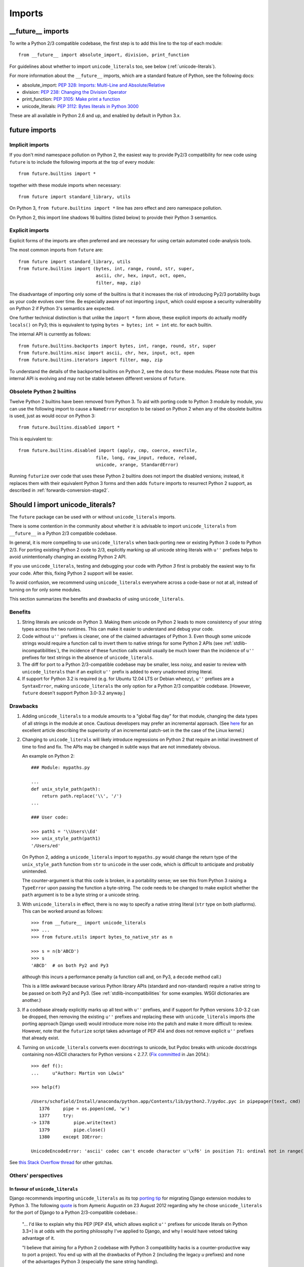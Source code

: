 .. _imports:

Imports
=======

.. ___future__-imports:

__future__ imports
~~~~~~~~~~~~~~~~~~

To write a Python 2/3 compatible codebase, the first step is to add this line
to the top of each module::

    from __future__ import absolute_import, division, print_function

For guidelines about whether to import ``unicode_literals`` too, see below
(:ref:`unicode-literals`).

For more information about the ``__future__`` imports, which are a
standard feature of Python, see the following docs:

- absolute_import: `PEP 328: Imports: Multi-Line and Absolute/Relative <http://www.python.org/dev/peps/pep-0328>`_
- division: `PEP 238: Changing the Division Operator <http://www.python.org/dev/peps/pep-0238>`_
- print_function: `PEP 3105: Make print a function <http://www.python.org/dev/peps/pep-3105>`_
- unicode_literals: `PEP 3112: Bytes literals in Python 3000 <http://www.python.org/dev/peps/pep-3112>`_

These are all available in Python 2.6 and up, and enabled by default in Python 3.x.


.. _star-imports:

future imports
~~~~~~~~~~~~~~

Implicit imports
----------------

If you don't mind namespace pollution on Python 2, the easiest way to provide
Py2/3 compatibility for new code using ``future`` is to include the following
imports at the top of every module::

    from future.builtins import *

together with these module imports when necessary::
    
    from future import standard_library, utils

On Python 3, ``from future.builtins import *`` line has zero effect and zero
namespace pollution.

On Python 2, this import line shadows 16 builtins (listed below) to
provide their Python 3 semantics.


.. _explicit-imports:

Explicit imports
----------------

Explicit forms of the imports are often preferred and are necessary for using
certain automated code-analysis tools.

The most common imports from ``future`` are::
    
    from future import standard_library, utils
    from future.builtins import (bytes, int, range, round, str, super,
                                 ascii, chr, hex, input, oct, open,
                                 filter, map, zip)

The disadvantage of importing only some of the builtins is that it
increases the risk of introducing Py2/3 portability bugs as your code
evolves over time. Be especially aware of not importing ``input``, which could
expose a security vulnerability on Python 2 if Python 3's semantics are
expected.

One further technical distinction is that unlike the ``import *`` form above,
these explicit imports do actually modify ``locals()`` on Py3; this is
equivalent to typing ``bytes = bytes; int = int`` etc. for each builtin.

The internal API is currently as follows::

    from future.builtins.backports import bytes, int, range, round, str, super
    from future.builtins.misc import ascii, chr, hex, input, oct, open
    from future.builtins.iterators import filter, map, zip

To understand the details of the backported builtins on Python 2, see the
docs for these modules. Please note that this internal API is evolving and may
not be stable between different versions of ``future``.


.. _obsolete-builtins:

Obsolete Python 2 builtins
--------------------------

Twelve Python 2 builtins have been removed from Python 3. To aid with
porting code to Python 3 module by module, you can use the following
import to cause a ``NameError`` exception to be raised on Python 2 when any
of the obsolete builtins is used, just as would occur on Python 3::

    from future.builtins.disabled import *

This is equivalent to::

    from future.builtins.disabled import (apply, cmp, coerce, execfile,
                                 file, long, raw_input, reduce, reload,
                                 unicode, xrange, StandardError)

Running ``futurize`` over code that uses these Python 2 builtins does not
import the disabled versions; instead, it replaces them with their
equivalent Python 3 forms and then adds ``future`` imports to resurrect
Python 2 support, as described in :ref:`forwards-conversion-stage2`.


.. _unicode-literals:

Should I import unicode_literals?
~~~~~~~~~~~~~~~~~~~~~~~~~~~~~~~~~

The ``future`` package can be used with or without ``unicode_literals``
imports.

There is some contention in the community about whether it is advisable
to import ``unicode_literals`` from ``__future__`` in a Python 2/3
compatible codebase.

In general, it is more compelling to use ``unicode_literals`` when back-porting
new or existing Python 3 code to Python 2/3. For porting existing Python 2
code to 2/3, explicitly marking up all unicode string literals with ``u''``
prefixes helps to avoid unintentionally changing an existing Python 2 API.

If you use ``unicode_literals``, testing and debugging your code with
*Python 3* first is probably the easiest way to fix your code. After this,
fixing Python 2 support will be easier.

To avoid confusion, we recommend using ``unicode_literals`` everywhere
across a code-base or not at all, instead of turning on for only some
modules.

This section summarizes the benefits and drawbacks of using
``unicode_literals``.

Benefits
--------

1. String literals are unicode on Python 3. Making them unicode on Python 2
   leads to more consistency of your string types across the two
   runtimes. This can make it easier to understand and debug your code.
   
2. Code without ``u''`` prefixes is cleaner, one of the claimed advantages
   of Python 3. Even though some unicode strings would require a function
   call to invert them to native strings for some Python 2 APIs (see
   :ref:`stdlib-incompatibilities`), the incidence of these function calls
   would usually be much lower than the incidence of ``u''`` prefixes for text
   strings in the absence of ``unicode_literals``.

3. The diff for port to a Python 2/3-compatible codebase may be smaller,
   less noisy, and easier to review with ``unicode_literals`` than if an
   explicit ``u''`` prefix is added to every unadorned string literal.

4. If support for Python 3.2 is required (e.g. for Ubuntu 12.04 LTS or
   Debian wheezy), ``u''`` prefixes are a ``SyntaxError``, making
   ``unicode_literals`` the only option for a Python 2/3 compatible
   codebase. [However, ``future`` doesn't support Python 3.0-3.2 anyway.]


Drawbacks
---------

1. Adding ``unicode_literals`` to a module amounts to a "global flag day" for
   that module, changing the data types of all strings in the module at once.
   Cautious developers may prefer an incremental approach. (See
   `here <http://lwn.net/Articles/165039/>`_ for an excellent article
   describing the superiority of an incremental patch-set in the the case
   of the Linux kernel.)

.. This is a larger-scale change than adding explicit ``u''`` prefixes to
..  all strings that should be Unicode. 

2. Changing to ``unicode_literals`` will likely introduce regressions on
   Python 2 that require an initial investment of time to find and fix. The
   APIs may be changed in subtle ways that are not immediately obvious.

   An example on Python 2::

       ### Module: mypaths.py

       ...
       def unix_style_path(path):
           return path.replace('\\', '/')
       ...

       ### User code:

       >>> path1 = '\\Users\\Ed'
       >>> unix_style_path(path1)
       '/Users/ed'

   On Python 2, adding a ``unicode_literals`` import to ``mypaths.py`` would
   change the return type of the ``unix_style_path`` function from ``str`` to
   ``unicode`` in the user code, which is difficult to anticipate and probably
   unintended.
   
   The counter-argument is that this code is broken, in a portability
   sense; we see this from Python 3 raising a ``TypeError`` upon passing the
   function a byte-string. The code needs to be changed to make explicit
   whether the ``path`` argument is to be a byte string or a unicode string.

3. With ``unicode_literals`` in effect, there is no way to specify a native
   string literal (``str`` type on both platforms). This can be worked around as follows::

       >>> from __future__ import unicode_literals
       >>> ...
       >>> from future.utils import bytes_to_native_str as n

       >>> s = n(b'ABCD')
       >>> s
       'ABCD'  # on both Py2 and Py3

   although this incurs a performance penalty (a function call and, on Py3,
   a ``decode`` method call.)

   This is a little awkward because various Python library APIs (standard
   and non-standard) require a native string to be passed on both Py2
   and Py3. (See :ref:`stdlib-incompatibilities` for some examples. WSGI
   dictionaries are another.)

3. If a codebase already explicitly marks up all text with ``u''`` prefixes,
   and if support for Python versions 3.0-3.2 can be dropped, then
   removing the existing ``u''`` prefixes and replacing these with
   ``unicode_literals`` imports (the porting approach Django used) would
   introduce more noise into the patch and make it more difficult to review.
   However, note that the ``futurize`` script takes advantage of PEP 414 and
   does not remove explicit ``u''`` prefixes that already exist.

4. Turning on ``unicode_literals`` converts even docstrings to unicode, but
   Pydoc breaks with unicode docstrings containing non-ASCII characters for
   Python versions < 2.7.7. (`Fix
   committed <http://bugs.python.org/issue1065986#msg207403>`_ in Jan 2014.)::

       >>> def f():
       ...     u"Author: Martin von Löwis"
       
       >>> help(f)
       
       /Users/schofield/Install/anaconda/python.app/Contents/lib/python2.7/pydoc.pyc in pipepager(text, cmd)
          1376     pipe = os.popen(cmd, 'w')
          1377     try:
       -> 1378         pipe.write(text)
          1379         pipe.close()
          1380     except IOError:
       
       UnicodeEncodeError: 'ascii' codec can't encode character u'\xf6' in position 71: ordinal not in range(128)

See `this Stack Overflow thread
<http://stackoverflow.com/questions/809796/any-gotchas-using-unicode-literals-in-python-2-6>`_
for other gotchas.


Others' perspectives
--------------------

In favour of ``unicode_literals``
*********************************

Django recommends importing ``unicode_literals`` as its top `porting tip <https://docs.djangoproject.com/en/dev/topics/python3/#unicode-literals>`_ for
migrating Django extension modules to Python 3.  The following `quote
<https://groups.google.com/forum/#!topic/django-developers/2ddIWdicbNY>`_ is
from Aymeric Augustin on 23 August 2012 regarding why he chose
``unicode_literals`` for the port of Django to a Python 2/3-compatible
codebase.:

    "... I'd like to explain why this PEP [PEP 414, which allows explicit
    ``u''`` prefixes for unicode literals on Python 3.3+] is at odds with
    the porting philosophy I've applied to Django, and why I would have
    vetoed taking advantage of it.
    
    "I believe that aiming for a Python 2 codebase with Python 3
    compatibility hacks is a counter-productive way to port a project. You
    end up with all the drawbacks of Python 2 (including the legacy `u`
    prefixes) and none of the advantages Python 3 (especially the sane
    string handling).
    
    "Working to write Python 3 code, with legacy compatibility for Python
    2, is much more rewarding. Of course it takes more effort, but the
    results are much cleaner and much more maintainable. It's really about
    looking towards the future or towards the past.
    
    "I understand the reasons why PEP 414 was proposed and why it was
    accepted. It makes sense for legacy software that is minimally
    maintained. I hope nobody puts Django in this category!"


Against ``unicode_literals``
****************************

    "There are so many subtle problems that ``unicode_literals`` causes.
    For instance lots of people accidentally introduce unicode into
    filenames and that seems to work, until they are using it on a system
    where there are unicode characters in the filesystem path."

    -- Armin Ronacher
    
    "+1 from me for avoiding the unicode_literals future, as it can have
    very strange side effects in Python 2.... This is one of the key
    reasons I backed Armin's PEP 414."

    -- Nick Coghlan
    
    "Yeah, one of the nuisances of the WSGI spec is that the header values
    IIRC are the str or StringType on both py2 and py3. With
    unicode_literals this causes hard-to-spot bugs, as some WSGI servers
    might be more tolerant than others, but usually using unicode in python
    2 for WSGI headers will cause the response to fail."
    
    -- Antti Haapala


